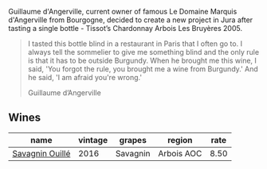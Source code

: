 Guillaume d'Angerville, current owner of famous Le Domaine Marquis d'Angerville from Bourgogne, decided to create a new project in Jura after tasting a single bottle - Tissot’s Chardonnay Arbois Les Bruyères 2005.

#+begin_quote
I tasted this bottle blind in a restaurant in Paris that I often go to. I always tell the sommelier to give me something blind and the only rule is that it has to be outside Burgundy. When he brought me this wine, I said, 'You forgot the rule, you brought me a wine from Burgundy.' And he said, 'I am afraid you're wrong.'

Guillaume d’Angerville
#+end_quote

** Wines

#+attr_html: :class wines-table
|                                                         name | vintage |   grapes |     region | rate |
|--------------------------------------------------------------+---------+----------+------------+------|
| [[barberry:/wines/4c7ebcd8-9f6a-4158-aff7-ac66179a984f][Savagnin Ouillé]] |    2016 | Savagnin | Arbois AOC | 8.50 |
